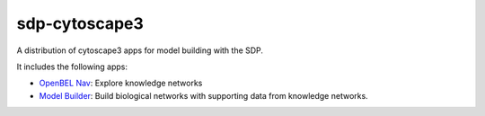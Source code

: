 sdp-cytoscape3
==============

A distribution of cytoscape3 apps for model building with the SDP.

It includes the following apps:

- `OpenBEL Nav`_: Explore knowledge networks
- `Model Builder`_: Build biological networks with supporting data from knowledge networks.

.. _OpenBEL Nav: https://github.com/OpenBEL/kam-nav
.. _Model Builder: https://github.com/Selventa/model-builder
